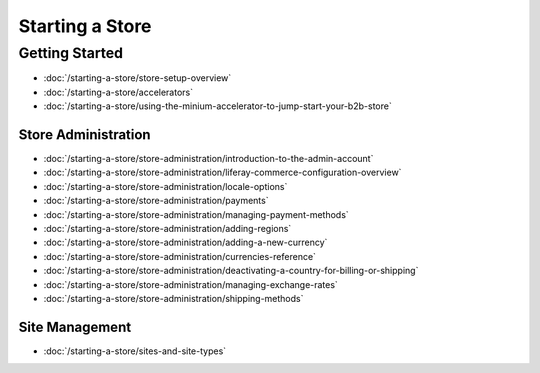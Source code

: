 Starting a Store
================

Getting Started
---------------

-  :doc:`/starting-a-store/store-setup-overview`
-  :doc:`/starting-a-store/accelerators`
-  :doc:`/starting-a-store/using-the-minium-accelerator-to-jump-start-your-b2b-store`

Store Administration
~~~~~~~~~~~~~~~~~~~~

-  :doc:`/starting-a-store/store-administration/introduction-to-the-admin-account`
-  :doc:`/starting-a-store/store-administration/liferay-commerce-configuration-overview`
-  :doc:`/starting-a-store/store-administration/locale-options`
-  :doc:`/starting-a-store/store-administration/payments`
-  :doc:`/starting-a-store/store-administration/managing-payment-methods`
-  :doc:`/starting-a-store/store-administration/adding-regions`
-  :doc:`/starting-a-store/store-administration/adding-a-new-currency`
-  :doc:`/starting-a-store/store-administration/currencies-reference`
-  :doc:`/starting-a-store/store-administration/deactivating-a-country-for-billing-or-shipping`
-  :doc:`/starting-a-store/store-administration/managing-exchange-rates`
-  :doc:`/starting-a-store/store-administration/shipping-methods`

Site Management
~~~~~~~~~~~~~~~

-  :doc:`/starting-a-store/sites-and-site-types`
